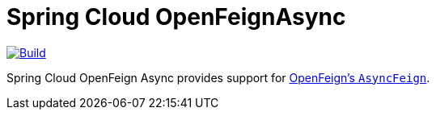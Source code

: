 = Spring Cloud OpenFeignAsync

image::https://github.com/spring-cloud-incubator/spring-cloud-openfeign-async/workflows/Build/badge.svg?style=svg["Build",link="https://github.com/spring-cloud-incubator/spring-cloud-openfeign-async/actions"]

Spring Cloud OpenFeign Async provides support for https://github.com/OpenFeign/feign/blob/master/core/src/main/java/feign/AsyncFeign.java[OpenFeign's `AsyncFeign`].
